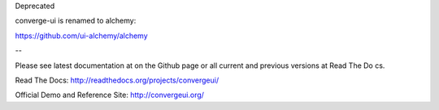 Deprecated

converge-ui is renamed to alchemy:

https://github.com/ui-alchemy/alchemy

--

Please see latest documentation at on the Github page or all current and previous versions at Read The Do
cs.

Read The Docs: http://readthedocs.org/projects/convergeui/

Official Demo and Reference Site: http://convergeui.org/
